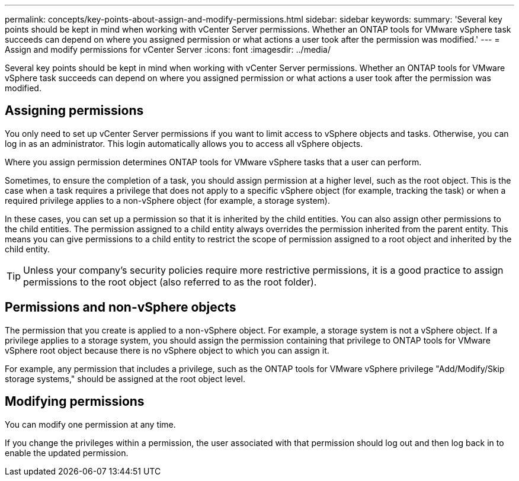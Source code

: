 ---
permalink: concepts/key-points-about-assign-and-modify-permissions.html
sidebar: sidebar
keywords:
summary: 'Several key points should be kept in mind when working with vCenter Server permissions. Whether an ONTAP tools for VMware vSphere task succeeds can depend on where you assigned permission or what actions a user took after the permission was modified.'
---
= Assign and modify permissions for vCenter Server
:icons: font
:imagesdir: ../media/

[.lead]
Several key points should be kept in mind when working with vCenter Server permissions. Whether an ONTAP tools for VMware vSphere task succeeds can depend on where you assigned permission or what actions a user took after the permission was modified.

== Assigning permissions

You only need to set up vCenter Server permissions if you want to limit access to vSphere objects and tasks. Otherwise, you can log in as an administrator. This login automatically allows you to access all vSphere objects.

Where you assign permission determines ONTAP tools for VMware vSphere tasks that a user can perform.

Sometimes, to ensure the completion of a task, you should assign permission at a higher level, such as the root object. This is the case when a task requires a privilege that does not apply to a specific vSphere object (for example, tracking the task) or when a required privilege applies to a non-vSphere object (for example, a storage system).

In these cases, you can set up a permission so that it is inherited by the child entities. You can also assign other permissions to the child entities. The permission assigned to a child entity always overrides the permission inherited from the parent entity. This means you can give permissions to a child entity to restrict the scope of permission assigned to a root object and inherited by the child entity. 

TIP: Unless your company's security policies require more restrictive permissions, it is a good practice to assign permissions to the root object (also referred to as the root folder).

== Permissions and non-vSphere objects

The permission that you create is applied to a non-vSphere object. For example, a storage system is not a vSphere object. If a privilege applies to a storage system, you should assign the permission containing that privilege to ONTAP tools for VMware vSphere root object because there is no vSphere object to which you can assign it.

For example, any permission that includes a privilege, such as the ONTAP tools for VMware vSphere privilege "Add/Modify/Skip storage systems," should be assigned at the root object level.

== Modifying permissions

You can modify one permission at any time.

If you change the privileges within a permission, the user associated with that permission should log out and then log back in to enable the updated permission.
